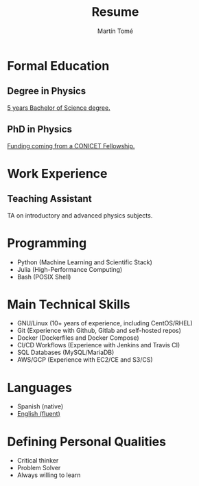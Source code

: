 #  -*- find-file-hook: org-babel-execute-buffer -*-
#+BEGIN_SRC emacs-lisp :exports none
(use-package ox-moderncv
    :load-path "/home/martin/Documents/resume/lib"
    :init (require 'ox-moderncv))
#+END_SRC

#+RESULTS:

# CV theme - options include: 'casual' (default), 'classic', 'oldstyle' and 'banking'
#+CVSTYLE: banking
# CV color - options include: 'blue' (default), 'orange', 'green', 'red', 'purple', 'grey' and 'black'
#+CVCOLOR: blue
#+SCALE: 0.78

#+AUTHOR: Martín Tomé
#+TITLE: Resume
#+EMAIL: mrtn.tome@gmail.com
#+ADDRESS: La Plata
#+ADDRESS: Buenos Aires
#+ADDRESS: Argentina
#+MOBILE: +54 221 364 6775
#+HOMEPAGE: mtome.xyz
#+GITHUB: mrtntome
#+LINKEDIN: mrtntome
#+PHOTO: smile.jpg

* Formal Education
** Degree in Physics
:PROPERTIES:
:CV_ENV: cventry
:FROM:     <2012-03-01>
:TO:     <2019-03-28>
:LOCATION: La Plata, Argentina
:EMPLOYER: National University of La Plata
:END:

[[https://drive.google.com/file/d/1ESRvrin_DCsRD_J4wPmIz8jz4D21_RZL/view?usp=sharing][5 years Bachelor of Science degree.]]

** PhD in Physics
:PROPERTIES:
:CV_ENV: cventry
:FROM:     <2019-04-01>
:TO:     Present
:LOCATION: La Plata, Argentina
:EMPLOYER: National University of La Plata
:END:

 [[https://drive.google.com/file/d/103OhbwsuIro58B3pOO2b5nqYIUPRANM-/view][Funding coming from a CONICET Fellowship.]]

* Work Experience
** Teaching Assistant
:PROPERTIES:
:CV_ENV: cventry
:FROM:     <2018-11-01>
:TO:     Present
:LOCATION: La Plata, Argentina
:EMPLOYER: Faculty of Exact Sciences (UNLP)
:END:

TA on introductory and advanced physics subjects.

* Programming
- Python (Machine Learning and Scientific Stack)
- Julia (High-Performance Computing)
- Bash (POSIX Shell)

* Main Technical Skills
- GNU/Linux (10+ years of experience, including CentOS/RHEL)
- Git (Experience with Github, Gitlab and self-hosted repos)
- Docker (Dockerfiles and Docker Compose)
- CI/CD Workflows (Experience with Jenkins and Travis CI)
- SQL Databases (MySQL/MariaDB)
- AWS/GCP (Experience with EC2/CE and S3/CS)

* Languages
- Spanish (native)
- [[https://drive.google.com/file/d/1pHf0qGQ641xjAk7-Al3VYue8Zdw9t_QZ/view?usp=sharing][English (fluent)]]

* Defining Personal Qualities
- Critical thinker 
- Problem Solver 
- Always willing to learn 


#+BEGIN_SRC emacs-lisp :exports none
(org-export-to-file 'moderncv "resume.tex")
(org-latex-compile "resume.tex")
#+END_SRC

#+RESULTS:
: /home/martin/Documents/cv/resume.pdf

